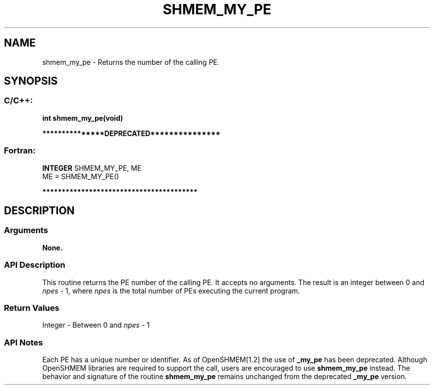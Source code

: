 .TH SHMEM_MY_PE 3 "Open Source Software Solutions, Inc." "OpenSHMEM Library Documentation"
./ sectionStart
.SH NAME
shmem_my_pe \- 
Returns the number of the calling PE.

./ sectionEnd


./ sectionStart
.SH   SYNOPSIS
./ sectionEnd

./ sectionStart
.SS C/C++:

.B int
.B shmem\_my\_pe(void)


./ sectionEnd



./ sectionStart

.B ***************DEPRECATED***************
.SS Fortran:

.nf

.BR "INTEGER " "SHMEM_MY_PE, ME"
ME = SHMEM\_MY\_PE()

.fi
.B ****************************************

./ sectionEnd




./ sectionStart

.SH DESCRIPTION
.SS Arguments
.B None.
./ sectionEnd


./ sectionStart

.SS API Description

This routine returns the PE number of the calling PE. It accepts no
arguments. The result is an integer between 0 and 
.I npes
-
1, where 
.I npes
is the total number of PEs executing the
current program.

./ sectionEnd


./ sectionStart

.SS Return Values

Integer - Between 0 and 
.I npes
- 1

./ sectionEnd


./ sectionStart

.SS API Notes

Each PE has a unique number or identifier. As of OpenSHMEM[1.2]
the use of 
.B \_my\_pe
has been deprecated. Although OpenSHMEM
libraries are required to support the call, users are encouraged to use
.B shmem\_my\_pe
instead. The behavior and signature of the routine
.B shmem\_my\_pe
remains unchanged from the deprecated 
.B \_my\_pe
version.

./ sectionEnd




